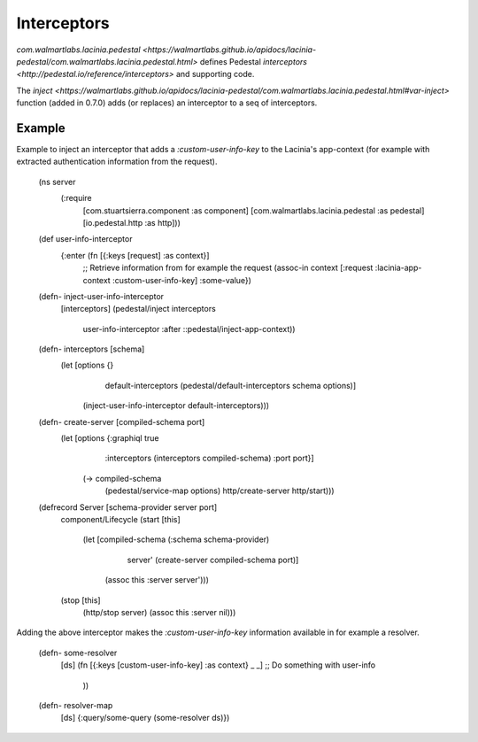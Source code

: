 Interceptors
=============

`com.walmartlabs.lacinia.pedestal <https://walmartlabs.github.io/apidocs/lacinia-pedestal/com.walmartlabs.lacinia.pedestal.html>` defines Pedestal `interceptors <http://pedestal.io/reference/interceptors>` and supporting code.

The `inject <https://walmartlabs.github.io/apidocs/lacinia-pedestal/com.walmartlabs.lacinia.pedestal.html#var-inject>` function (added in 0.7.0) adds (or replaces) an interceptor to a seq of interceptors.

Example
--------

Example to inject an interceptor that adds a `:custom-user-info-key` to the Lacinia's app-context (for example with extracted authentication information from the request).

    (ns server
      (:require
       [com.stuartsierra.component :as component]
       [com.walmartlabs.lacinia.pedestal :as pedestal]
       [io.pedestal.http :as http]))
    
    (def user-info-interceptor
      {:enter (fn [{:keys [request] :as context}]
        ;; Retrieve information from for example the request
        (assoc-in context [:request :lacinia-app-context :custom-user-info-key] :some-value})
    
    (defn- inject-user-info-interceptor
      [interceptors]
      (pedestal/inject interceptors
                       user-info-interceptor
                       :after
                       ::pedestal/inject-app-context))
    
    (defn- interceptors [schema]
      (let [options {}
            default-interceptors (pedestal/default-interceptors schema options)]
        (inject-user-info-interceptor default-interceptors)))
    
    (defn- create-server [compiled-schema port]
      (let [options {:graphiql true
                     :interceptors (interceptors compiled-schema)
                     :port port}]
        (-> compiled-schema
            (pedestal/service-map options)
            http/create-server
            http/start)))
    
    (defrecord Server [schema-provider server port]
      component/Lifecycle
      (start [this]
        (let [compiled-schema (:schema schema-provider)
              server' (create-server compiled-schema port)]
          (assoc this :server server')))
      (stop [this]
        (http/stop server)
        (assoc this :server nil)))

Adding the above interceptor makes the `:custom-user-info-key` information available in for example a resolver.

    (defn- some-resolver
      [ds]
      (fn [{:keys [custom-user-info-key] :as context} _ _]
      ;; Do something with user-info
        ))
    
    (defn- resolver-map
      [ds]
      {:query/some-query (some-resolver ds)})

